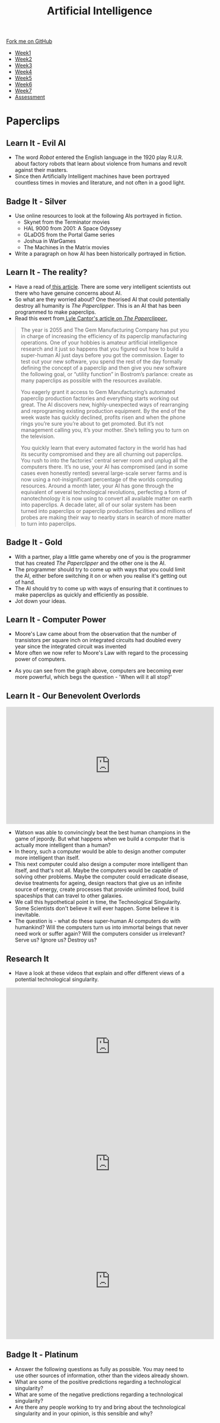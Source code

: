 #+STARTUP:indent
#+HTML_HEAD: <link rel="stylesheet" type="text/css" href="css/styles.css"/>
#+HTML_HEAD_EXTRA: <link href='http://fonts.googleapis.com/css?family=Ubuntu+Mono|Ubuntu' rel='stylesheet' type='text/css'>
#+HTML_HEAD_EXTRA: <script src="http://ajax.googleapis.com/ajax/libs/jquery/1.9.1/jquery.min.js" type="text/javascript"></script>
#+HTML_HEAD_EXTRA: <script src="js/navbar.js" type="text/javascript"></script>
#+OPTIONS: f:nil author:nil num:1 creator:nil timestamp:nil toc:nil html-style:nil

#+TITLE: Artificial Intelligence
#+AUTHOR: Marc Scott

#+BEGIN_HTML
  <div class="github-fork-ribbon-wrapper left">
    <div class="github-fork-ribbon">
      <a href="https://github.com/MarcScott/8-CS-AI">Fork me on GitHub</a>
    </div>
  </div>
<div id="stickyribbon">
    <ul>
      <li><a href="1_Lesson.html">Week1</a></li>
      <li><a href="2_Lesson.html">Week2</a></li>
      <li><a href="3_Lesson.html">Week3</a></li>
      <li><a href="4_Lesson.html">Week4</a></li>
      <li><a href="5_Lesson.html">Week5</a></li>
      <li><a href="6_Lesson.html">Week6</a></li>
      <li><a href="7_Lesson.html">Week7</a></li>
      <li><a href="assessment.html">Assessment</a></li>

    </ul>
  </div>
#+END_HTML
* COMMENT Use as a template
:PROPERTIES:
:HTML_CONTAINER_CLASS: activity
:END:
** Learn It
:PROPERTIES:
:HTML_CONTAINER_CLASS: learn
:END:

** Research It
:PROPERTIES:
:HTML_CONTAINER_CLASS: research
:END:

** Design It
:PROPERTIES:
:HTML_CONTAINER_CLASS: design
:END:

** Build It
:PROPERTIES:
:HTML_CONTAINER_CLASS: build
:END:

** Test It
:PROPERTIES:
:HTML_CONTAINER_CLASS: test
:END:

** Run It
:PROPERTIES:
:HTML_CONTAINER_CLASS: run
:END:

** Document It
:PROPERTIES:
:HTML_CONTAINER_CLASS: document
:END:

** Code It
:PROPERTIES:
:HTML_CONTAINER_CLASS: code
:END:

** Program It
:PROPERTIES:
:HTML_CONTAINER_CLASS: program
:END:

** Try It
:PROPERTIES:
:HTML_CONTAINER_CLASS: try
:END:

** Badge It
:PROPERTIES:
:HTML_CONTAINER_CLASS: badge
:END:

** Save It
:PROPERTIES:
:HTML_CONTAINER_CLASS: save
:END:

* Paperclips
:PROPERTIES:
:HTML_CONTAINER_CLASS: activity
:END:
** Learn It - Evil AI
:PROPERTIES:
:HTML_CONTAINER_CLASS: learn
:END:
- The word /Robot/ entered the English language in the 1920 play R.U.R. about factory robots that learn about violence from humans and revolt against their masters.
- Since then Artificially Intelligent machines have been portrayed countless times in movies and literature, and not often in a good light.
** Badge It - Silver
:PROPERTIES:
:HTML_CONTAINER_CLASS: badge
:END:
- Use online resources to look at the following AIs portrayed in fiction.
  * Skynet from the Terminator movies
  * HAL 9000 from 2001: A Space Odyssey
  * GLaDOS from the Portal Game series
  * Joshua in WarGames
  * The Machines in the Matrix movies
- Write a paragraph on how AI has been historically portrayed in fiction.
** Learn It - The reality?
:PROPERTIES:
:HTML_CONTAINER_CLASS: learn
:END:
- Have a read of[[http://www.bbc.co.uk/news/technology-30290540][ this article]]. There are some very intelligent scientists out there who have genuine concerns about AI.
- So what are they worried about? One theorised AI that could potentially destroy all humanity is /The Paperclipper/. This is an AI that has been programmed to make paperclips.
- Read this exert from[[https://medium.com/@LyleCantor/russell-bostrom-and-the-risk-of-ai-45f69c9ee204][ Lyle Cantor's article on /The Paperclipper/.]]
#+begin_quote
The year is 2055 and The Gem Manufacturing Company has put you in charge of increasing the efficiency of its paperclip manufacturing operations. One of your hobbies is amateur artificial intelligence research and it just so happens that you figured out how to build a super-human AI just days before you got the commission. Eager to test out your new software, you spend the rest of the day formally defining the concept of a paperclip and then give you new software the following goal, or “utility function” in Bostrom’s parlance: create as many paperclips as possible with the resources available.

You eagerly grant it access to Gem Manufacturing’s automated paperclip production factories and everything starts working out great. The AI discovers new, highly-unexpected ways of rearranging and reprograming existing production equipment. By the end of the week waste has quickly declined, profits risen and when the phone rings you’re sure you’re about to get promoted. But it’s not management calling you, it’s your mother. She’s telling you to turn on the television.

You quickly learn that every automated factory in the world has had its security compromised and they are all churning out paperclips. You rush to into the factories’ central server room and unplug all the computers there. It’s no use, your AI has compromised (and in some cases even honestly rented) several large-scale server farms and is now using a not-insignificant percentage of the worlds computing resources. Around a month later, your AI has gone through the equivalent of several technological revolutions, perfecting a form of nanotechnology it is now using to convert all available matter on earth into paperclips. A decade later, all of our solar system has been turned into paperclips or paperclip production facilities and millions of probes are making their way to nearby stars in search of more matter to turn into paperclips.
#+end_quote
** Badge It - Gold
:PROPERTIES:
:HTML_CONTAINER_CLASS: badge
:END:
- With a partner, play a little game whereby one of you is the programmer that has created /The Paperclipper/ and the other one is the AI.
- The programmer should try to come up with ways that you could limit the AI, either before switching it on or when you realise it's getting out of hand.
- The AI should try to come up with ways of ensuring that it continues to make paperclips as quickly and efficiently as possible.
- Jot down your ideas.
** Learn It - Computer Power
:PROPERTIES:
:HTML_CONTAINER_CLASS: learn
:END:
- Moore's Law came about from the observation that the number of transistors per square inch on integrated circuits had doubled every year since the integrated circuit was invented
- More often we now refer to Moore's Law with regard to the processing power of computers.
[[https://upload.wikimedia.org/wikipedia/commons/thumb/c/c5/PPTMooresLawai.jpg/477px-PPTMooresLawai.jpg]]
- As you can see from the graph above, computers are becoming ever more powerful, which begs the question - 'When will it all stop?'
** Learn It - Our Benevolent Overlords
:PROPERTIES:
:HTML_CONTAINER_CLASS: learn
:END:
#+begin_html
<iframe width="560" height="315" src="https://www.youtube.com/embed/Skfw282fJak" frameborder="0" allowfullscreen></iframe>
#+end_html
- Watson was able to convincingly beat the best human champions in the game of jepordy. But what happens when we build a computer that is actually more intelligent than a human?
- In theory, such a computer would be able to design another computer more intelligent than itself.
- This next computer could also design a computer more intelligent than itself, and that's not all. Maybe the computers would be capable of solving other problems. Maybe the computer could erradicate disease, devise treatments for ageing, design reactors that give us an infinite source of energy, create processes that provide unlimited food, build spaceships that can travel to other galaxies.
- We call this hypothetical point in time, the Technological Singularity. Some Scientists don't believe it will ever happen. Some believe it is inevitable.
- The question is - what do these super-human AI computers do with humankind? Will the computers turn us into immortal beings that never need work or suffer again? Will the computers consider us irrelevant? Serve us? Ignore us? Destroy us? 
** Research It
:PROPERTIES:
:HTML_CONTAINER_CLASS: research
:END:
- Have a look at these videos that explain and offer different views of a potential technological singularity.
#+begin_html
<iframe width="560" height="315" src="https://www.youtube.com/embed/WTooncAuv38" frameborder="0" allowfullscreen></iframe>
<iframe width="560" height="315" src="https://www.youtube.com/embed/-sSJ1K2H05A" frameborder="0" allowfullscreen></iframe>
<iframe width="560" height="315" src="https://www.youtube.com/embed/IFe9wiDfb0E" frameborder="0" allowfullscreen></iframe>
#+end_html
** Badge It - Platinum
:PROPERTIES:
:HTML_CONTAINER_CLASS: badge
:END:
- Answer the following questions as fully as possible. You may need to use other sources of information, other than the videos already shown.
- What are some of the positive predictions regarding a technological singularity?
- What are some of the negative predictions regarding a technological singularity?
- Are there any people working to try and bring about the technological singularity and in your opinion, is this sensible and why? 
